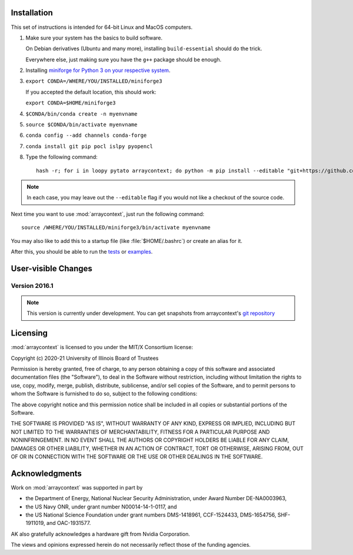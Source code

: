 .. _installation:

Installation
============

This set of instructions is intended for 64-bit Linux and MacOS computers.

#.  Make sure your system has the basics to build software.

    On Debian derivatives (Ubuntu and many more),
    installing ``build-essential`` should do the trick.

    Everywhere else, just making sure you have the ``g++`` package should be
    enough.

#.  Installing `miniforge for Python 3 on your respective system <https://github.com/conda-forge/miniforge>`_.

#.  ``export CONDA=/WHERE/YOU/INSTALLED/miniforge3``

    If you accepted the default location, this should work:

    ``export CONDA=$HOME/miniforge3``

#.  ``$CONDA/bin/conda create -n myenvname``

#.  ``source $CONDA/bin/activate myenvname``

#.  ``conda config --add channels conda-forge``

#.  ``conda install git pip pocl islpy pyopencl``

#.  Type the following command::

        hash -r; for i in loopy pytato arraycontext; do python -m pip install --editable "git+https://github.com/inducer/$i.git#egg=$i"; done

.. note::

    In each case, you may leave out the ``--editable`` flag if you would not like
    a checkout of the source code.

Next time you want to use :mod:`arraycontext`, just run the following command::

    source /WHERE/YOU/INSTALLED/miniforge3/bin/activate myenvname

You may also like to add this to a startup file (like :file:`$HOME/.bashrc`) or create an alias for it.

After this, you should be able to run the `tests <https://github.com/inducer/arraycontext/tree/main/test>`_
or `examples <https://github.com/inducer/arraycontext/tree/main/examples>`_.

User-visible Changes
====================

Version 2016.1
--------------
.. note::

    This version is currently under development. You can get snapshots from
    arraycontext's `git repository <https://github.com/inducer/arraycontext>`_

.. _license:

Licensing
=========

:mod:`arraycontext` is licensed to you under the MIT/X Consortium license:

Copyright (c) 2020-21 University of Illinois Board of Trustees

Permission is hereby granted, free of charge, to any person
obtaining a copy of this software and associated documentation
files (the "Software"), to deal in the Software without
restriction, including without limitation the rights to use,
copy, modify, merge, publish, distribute, sublicense, and/or sell
copies of the Software, and to permit persons to whom the
Software is furnished to do so, subject to the following
conditions:

The above copyright notice and this permission notice shall be
included in all copies or substantial portions of the Software.

THE SOFTWARE IS PROVIDED "AS IS", WITHOUT WARRANTY OF ANY KIND,
EXPRESS OR IMPLIED, INCLUDING BUT NOT LIMITED TO THE WARRANTIES
OF MERCHANTABILITY, FITNESS FOR A PARTICULAR PURPOSE AND
NONINFRINGEMENT. IN NO EVENT SHALL THE AUTHORS OR COPYRIGHT
HOLDERS BE LIABLE FOR ANY CLAIM, DAMAGES OR OTHER LIABILITY,
WHETHER IN AN ACTION OF CONTRACT, TORT OR OTHERWISE, ARISING
FROM, OUT OF OR IN CONNECTION WITH THE SOFTWARE OR THE USE OR
OTHER DEALINGS IN THE SOFTWARE.

Acknowledgments
===============

Work on :mod:`arraycontext` was supported in part by

* the Department of Energy, National Nuclear Security Administration,
  under Award Number DE-NA0003963,
* the US Navy ONR, under grant number N00014-14-1-0117, and
* the US National Science Foundation under grant numbers DMS-1418961, CCF-1524433,
  DMS-1654756, SHF-1911019, and OAC-1931577.

AK also gratefully acknowledges a hardware gift from Nvidia Corporation.

The views and opinions expressed herein do not necessarily reflect those of the
funding agencies.
